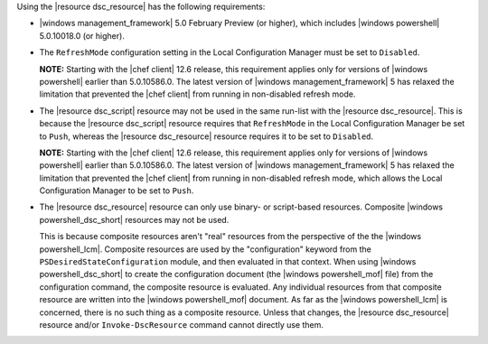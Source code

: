 .. The contents of this file may be included in multiple topics (using the includes directive).
.. The contents of this file should be modified in a way that preserves its ability to appear in multiple topics.

Using the |resource dsc_resource| has the following requirements:

* |windows management_framework| 5.0 February Preview (or higher), which includes |windows powershell| 5.0.10018.0 (or higher).
* The ``RefreshMode`` configuration setting in the Local Configuration Manager must be set to ``Disabled``.

  **NOTE:** Starting with the |chef client| 12.6 release, this requirement applies only for versions of |windows powershell| earlier than 5.0.10586.0. The latest version of |windows management_framework| 5 has relaxed the limitation that prevented the |chef client| from running in non-disabled refresh mode.

* The |resource dsc_script| resource  may not be used in the same run-list with the |resource dsc_resource|. This is because the |resource dsc_script| resource requires that ``RefreshMode`` in the Local Configuration Manager be set to ``Push``, whereas the |resource dsc_resource| resource requires it to be set to ``Disabled``.

  **NOTE:** Starting with the |chef client| 12.6 release, this requirement applies only for versions of |windows powershell| earlier than 5.0.10586.0. The latest version of |windows management_framework| 5 has relaxed the limitation that prevented the |chef client| from running in non-disabled refresh mode, which allows the Local Configuration Manager to be set to ``Push``.

* The |resource dsc_resource| resource can only use binary- or script-based resources. Composite |windows powershell_dsc_short| resources may not be used.

  This is because composite resources aren't "real" resources from the perspective of the the |windows powershell_lcm|. Composite resources are used by the "configuration" keyword from the ``PSDesiredStateConfiguration`` module, and then evaluated in that context. When using |windows powershell_dsc_short| to create the configuration document (the |windows powershell_mof| file) from the configuration command, the composite resource is evaluated. Any individual resources from that composite resource are written into the |windows powershell_mof| document. As far as the |windows powershell_lcm| is concerned, there is no such thing as a composite resource. Unless that changes, the |resource dsc_resource| resource and/or ``Invoke-DscResource`` command cannot directly use them.
